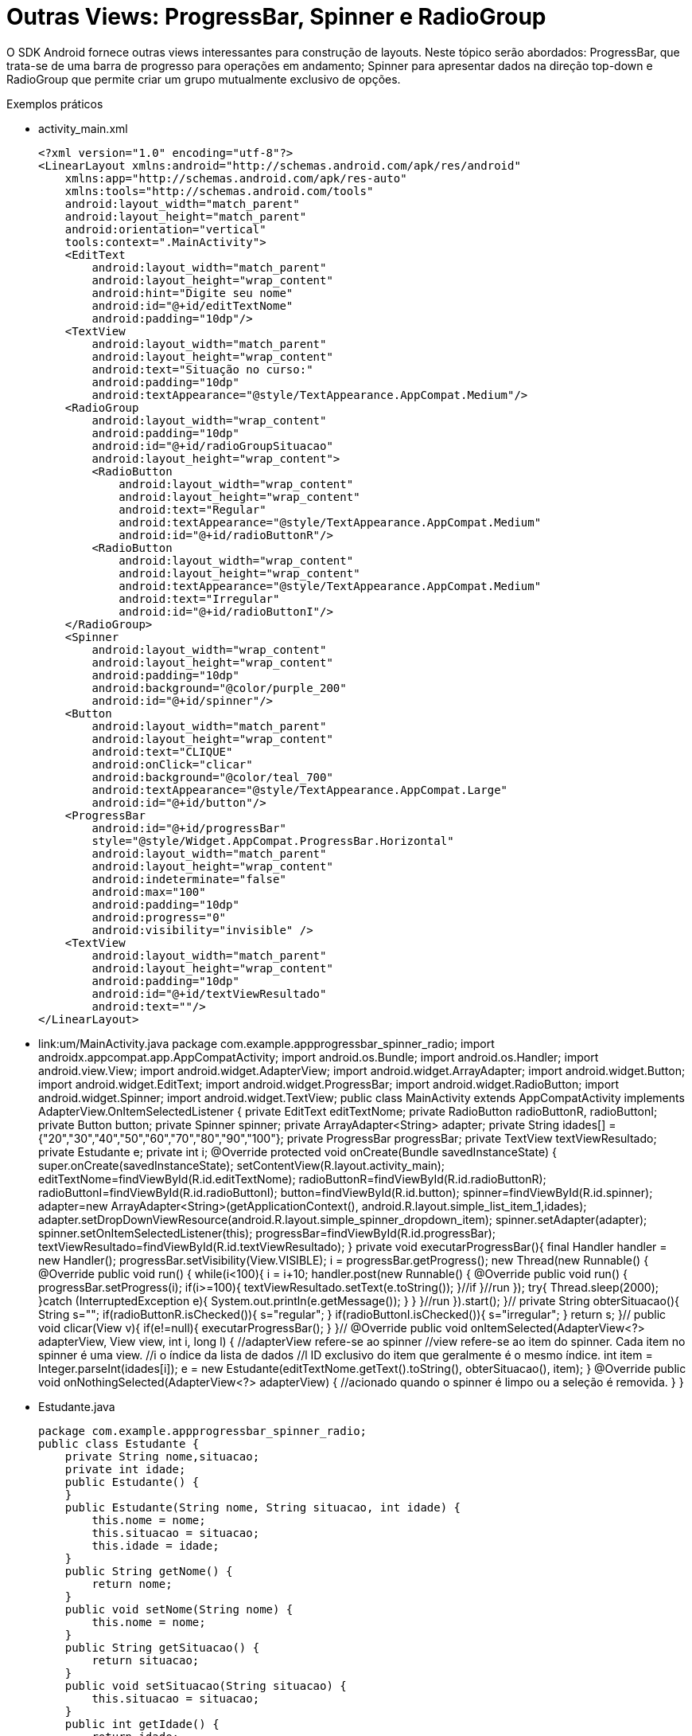 = Outras Views: ProgressBar, Spinner e RadioGroup

O SDK Android fornece outras views interessantes para construção de layouts. Neste tópico serão abordados: ProgressBar,
que trata-se de uma barra de progresso para operações em andamento; Spinner para apresentar dados na direção top-down e RadioGroup 
que permite criar um grupo mutualmente exclusivo de opções.

Exemplos práticos

- activity_main.xml
[source,xml]
<?xml version="1.0" encoding="utf-8"?>
<LinearLayout xmlns:android="http://schemas.android.com/apk/res/android"
    xmlns:app="http://schemas.android.com/apk/res-auto"
    xmlns:tools="http://schemas.android.com/tools"
    android:layout_width="match_parent"
    android:layout_height="match_parent"
    android:orientation="vertical"
    tools:context=".MainActivity">
    <EditText
        android:layout_width="match_parent"
        android:layout_height="wrap_content"
        android:hint="Digite seu nome"
        android:id="@+id/editTextNome"
        android:padding="10dp"/>
    <TextView
        android:layout_width="match_parent"
        android:layout_height="wrap_content"
        android:text="Situação no curso:"
        android:padding="10dp"
        android:textAppearance="@style/TextAppearance.AppCompat.Medium"/>
    <RadioGroup
        android:layout_width="wrap_content"
        android:padding="10dp"
        android:id="@+id/radioGroupSituacao"
        android:layout_height="wrap_content">
        <RadioButton
            android:layout_width="wrap_content"
            android:layout_height="wrap_content"
            android:text="Regular"
            android:textAppearance="@style/TextAppearance.AppCompat.Medium"
            android:id="@+id/radioButtonR"/>
        <RadioButton
            android:layout_width="wrap_content"
            android:layout_height="wrap_content"
            android:textAppearance="@style/TextAppearance.AppCompat.Medium"
            android:text="Irregular"
            android:id="@+id/radioButtonI"/>
    </RadioGroup>
    <Spinner
        android:layout_width="wrap_content"
        android:layout_height="wrap_content"
        android:padding="10dp"
        android:background="@color/purple_200"
        android:id="@+id/spinner"/>
    <Button
        android:layout_width="match_parent"
        android:layout_height="wrap_content"
        android:text="CLIQUE"
        android:onClick="clicar"
        android:background="@color/teal_700"
        android:textAppearance="@style/TextAppearance.AppCompat.Large"
        android:id="@+id/button"/>
    <ProgressBar
        android:id="@+id/progressBar"
        style="@style/Widget.AppCompat.ProgressBar.Horizontal"
        android:layout_width="match_parent"
        android:layout_height="wrap_content"
        android:indeterminate="false"
        android:max="100"
        android:padding="10dp"
        android:progress="0"
        android:visibility="invisible" />
    <TextView
        android:layout_width="match_parent"
        android:layout_height="wrap_content"
        android:padding="10dp"
        android:id="@+id/textViewResultado"
        android:text=""/>
</LinearLayout>

- link:um/MainActivity.java
[MainActivity]
package com.example.appprogressbar_spinner_radio;
import androidx.appcompat.app.AppCompatActivity;
import android.os.Bundle;
import android.os.Handler;
import android.view.View;
import android.widget.AdapterView;
import android.widget.ArrayAdapter;
import android.widget.Button;
import android.widget.EditText;
import android.widget.ProgressBar;
import android.widget.RadioButton;
import android.widget.Spinner;
import android.widget.TextView;
public class MainActivity extends AppCompatActivity
        implements AdapterView.OnItemSelectedListener {
    private EditText editTextNome;
    private RadioButton radioButtonR, radioButtonI;
    private Button button;
    private Spinner spinner;
    private ArrayAdapter<String> adapter;
    private String idades[] = {"20","30","40","50","60","70","80","90","100"};
    private ProgressBar progressBar;
    private TextView textViewResultado;
    private Estudante e;
    private int i;
    @Override
    protected void onCreate(Bundle savedInstanceState) {
        super.onCreate(savedInstanceState);
        setContentView(R.layout.activity_main);
        editTextNome=findViewById(R.id.editTextNome);
        radioButtonR=findViewById(R.id.radioButtonR);
        radioButtonI=findViewById(R.id.radioButtonI);
        button=findViewById(R.id.button);
        spinner=findViewById(R.id.spinner);
        adapter=new ArrayAdapter<String>(getApplicationContext(),
                android.R.layout.simple_list_item_1,idades);
        adapter.setDropDownViewResource(android.R.layout.simple_spinner_dropdown_item);
        spinner.setAdapter(adapter);
        spinner.setOnItemSelectedListener(this);
        progressBar=findViewById(R.id.progressBar);
        textViewResultado=findViewById(R.id.textViewResultado);
    }
    private void executarProgressBar(){
        final Handler handler =  new Handler();
        progressBar.setVisibility(View.VISIBLE);
        i = progressBar.getProgress();
        new Thread(new Runnable() {
            @Override
            public void run() {
                while(i<100){
                    i = i+10;
                    handler.post(new Runnable() {
                        @Override
                        public void run() {
                            progressBar.setProgress(i);
                            if(i>=100){
                                textViewResultado.setText(e.toString());
                            }//if
                        }//run
                    });
                    try{
                        Thread.sleep(2000);
                    }catch (InterruptedException e){
                        System.out.println(e.getMessage());
                    }
                }
            }//run
        }).start();
    }//
    private String obterSituacao(){
        String s="";
        if(radioButtonR.isChecked()){
            s="regular";
        }
        if(radioButtonI.isChecked()){
            s="irregular";
        }
        return s;
    }//
    public void clicar(View v){
        if(e!=null){
            executarProgressBar();
        }
    }//
    @Override
    public void onItemSelected(AdapterView<?> adapterView, View view, int i, long l) {
            //adapterView refere-se ao spinner
            //view refere-se ao item do spinner. Cada item no spinner é uma view.
            //i o índice da lista de dados
            //l ID exclusivo do item que geralmente é o mesmo índice.
        int item = Integer.parseInt(idades[i]);
        e = new Estudante(editTextNome.getText().toString(),
                obterSituacao(),
                item);
    }
    @Override
    public void onNothingSelected(AdapterView<?> adapterView) {
        //acionado quando o spinner é limpo ou  a seleção é removida.
    }
}

- Estudante.java
[source,java]
package com.example.appprogressbar_spinner_radio;
public class Estudante {
    private String nome,situacao;
    private int idade;
    public Estudante() {
    }
    public Estudante(String nome, String situacao, int idade) {
        this.nome = nome;
        this.situacao = situacao;
        this.idade = idade;
    }
    public String getNome() {
        return nome;
    }
    public void setNome(String nome) {
        this.nome = nome;
    }
    public String getSituacao() {
        return situacao;
    }
    public void setSituacao(String situacao) {
        this.situacao = situacao;
    }
    public int getIdade() {
        return idade;
    }
    public void setIdade(int idade) {
        this.idade = idade;
    }
    @Override
    public String toString() {
        return "Estudante{" +
                "nome='" + nome + '\'' +
                ", situacao='" + situacao + '\'' +
                ", idade=" + idade +
                '}';
    }
}
